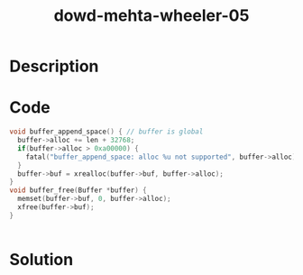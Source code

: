 :PROPERTIES:
:ID:        023d36d6-5551-4a90-a263-620f12eaa016
:ROAM_REFS: https://www.blackhat.com/presentations/bh-europe-06/bh-eu-06-Wheeler-up.pdf
:END:
#+title: dowd-mehta-wheeler-05
#+filetags: :vcdb:c:nosolution:

* Description

* Code
#+begin_src c
void buffer_append_space() { // buffer is global
  buffer->alloc += len + 32768;
  if(buffer->alloc > 0xa00000) {
    fatal("buffer_append_space: alloc %u not supported", buffer->alloc);
  }
  buffer->buf = xrealloc(buffer->buf, buffer->alloc);
}
void buffer_free(Buffer *buffer) {
  memset(buffer->buf, 0, buffer->alloc);
  xfree(buffer->buf);
}


#+end_src

* Solution
#+begin_src c

#+end_src